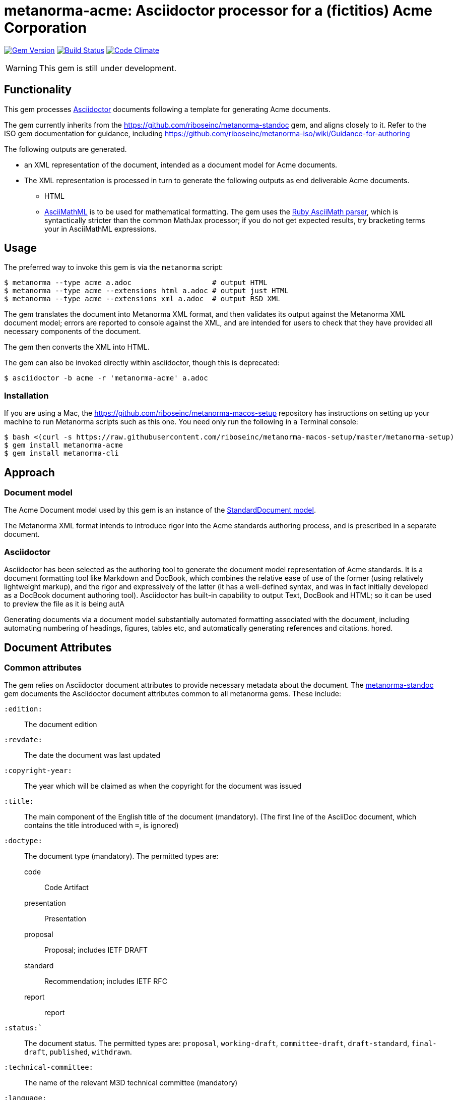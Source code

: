 = metanorma-acme: Asciidoctor processor for a (fictitios) Acme Corporation

image:https://img.shields.io/gem/v/metanorma-acme.svg["Gem Version", link="https://rubygems.org/gems/metanorma-acme"]
image:https://img.shields.io/travis/riboseinc/metanorma-acme/master.svg["Build Status", link="https://travis-ci.org/riboseinc/metanorma-acme"]
image:https://codeclimate.com/github/riboseinc/metanorma-acme/badges/gpa.svg["Code Climate", link="https://codeclimate.com/github/riboseinc/metanorma-acme"]

WARNING: This gem is still under development.

== Functionality

This gem processes http://asciidoctor.org/[Asciidoctor] documents following
a template for generating Acme documents.

The gem currently inherits from the https://github.com/riboseinc/metanorma-standoc
gem, and aligns closely to it. Refer to the ISO gem documentation
for guidance, including https://github.com/riboseinc/metanorma-iso/wiki/Guidance-for-authoring

The following outputs are generated.

* an XML representation of the document, intended as a document model for Acme documents.
* The XML representation is processed in turn to generate the following outputs
as end deliverable Acme documents.
** HTML
** http://asciimath.org[AsciiMathML] is to be used for mathematical formatting.
The gem uses the https://github.com/asciidoctor/asciimath[Ruby AsciiMath parser],
which is syntactically stricter than the common MathJax processor;
if you do not get expected results, try bracketing terms your in AsciiMathML
expressions.

== Usage

The preferred way to invoke this gem is via the `metanorma` script:

[source,console]
----
$ metanorma --type acme a.adoc                   # output HTML 
$ metanorma --type acme --extensions html a.adoc # output just HTML
$ metanorma --type acme --extensions xml a.adoc  # output RSD XML
----

The gem translates the document into Metanorma XML format, and then
validates its output against the Metanorma XML document model; errors are
reported to console against the XML, and are intended for users to
check that they have provided all necessary components of the
document.

The gem then converts the XML into HTML.

The gem can also be invoked directly within asciidoctor, though this is deprecated:

[source,console]
----
$ asciidoctor -b acme -r 'metanorma-acme' a.adoc  
----

=== Installation

If you are using a Mac, the https://github.com/riboseinc/metanorma-macos-setup
repository has instructions on setting up your machine to run Metanorma
scripts such as this one. You need only run the following in a Terminal console:

[source,console]
----
$ bash <(curl -s https://raw.githubusercontent.com/riboseinc/metanorma-macos-setup/master/metanorma-setup)
$ gem install metanorma-acme
$ gem install metanorma-cli
----

== Approach

=== Document model

The Acme Document model used by this gem is an instance of the
https://github.com/riboseinc/isodoc-models[StandardDocument model].

The Metanorma XML format intends to introduce rigor into the Acme
standards authoring process, and is prescribed in a separate document.

=== Asciidoctor

Asciidoctor has been selected as the authoring tool to generate the document
model representation of Acme standards. It is a document formatting tool like
Markdown and DocBook, which combines the relative ease of use of the former
(using relatively lightweight markup), and the rigor and expressively of the
latter (it has a well-defined syntax, and was in fact initially developed as a
DocBook document authoring tool). Asciidoctor has built-in capability to output
Text, DocBook and HTML; so it can be used to preview the file as it is being
autA

Generating documents via a document model substantially automated formatting
associated with the document, including automating numbering of headings, figures,
tables etc, and automatically generating references and citations.
hored.

== Document Attributes

=== Common attributes

The gem relies on Asciidoctor document attributes to provide necessary
metadata about the document. The https://github.com/riboseinc/metanorma-standoc[metanorma-standoc]
gem documents the Asciidoctor document attributes common to all metanorma gems. These include:

`:edition:`:: The document edition

`:revdate:`:: The date the document was last updated

`:copyright-year:`:: The year which will be claimed as when the copyright for
the document was issued

`:title:`:: The main component of the English title of the document
(mandatory). (The first line of the AsciiDoc document, which contains the title
introduced with `=`, is ignored)

`:doctype:`:: The document type (mandatory). The permitted types are:
+
--
code:: Code Artifact
presentation:: Presentation
proposal:: Proposal; includes IETF DRAFT
standard:: Recommendation; includes IETF RFC
report:: report
--

`:status:``:: The document status. The permitted types are: `proposal`,
`working-draft`, `committee-draft`, `draft-standard`, `final-draft`,
`published`, `withdrawn`.

`:technical-committee:`:: The name of the relevant M3D technical committee
(mandatory)

`:language:` :: The language of the document (only `en` for now)  (mandatory)

The attribute `:draft:`, if present, includes review notes in the XML output;
these are otherwise suppressed.

== Asciidoctor features specific to Acme

The https://github.com/riboseinc/metanorma-standoc[metanorma-standoc]
gem documents the customisations of Asciidoctor markup common to all metanorma gems.
The following markup is specific to this gem:


== Examples

* link:spec/examples/rfc6350.adoc[] is an Metanorma Asciidoctor version of https://tools.ietf.org/html/rfc6350[RFC 6350].
* link:spec/examples/rfc6350.html[] is an HTML file generated from the Asciidoctor.
* link:spec/examples/rfc6350.doc[] is a Word document generated from the Asciidoctor.

